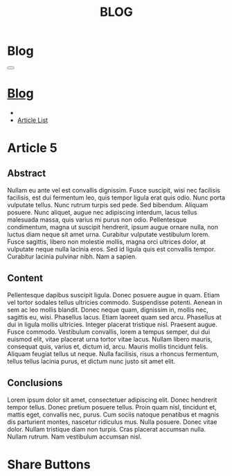 #+OPTIONS: html-postamble:auto toc:nil num:nil
#+OPTIONS: html-preamble:nil html-postamble:nil html-scripts:t html-style:nil
#+TITLE: BLOG
#+DESCRIPTION: Blog
#+KEYWORDS: Blog
#+HTML_HEAD_EXTRA: <link rel="shortcut icon" href="../images/favicon.ico" type="image/x-icon">
#+HTML_HEAD_EXTRA: <link rel="icon" href="../images/favicon.ico" type="image/x-icon">
#+HTML_HEAD_EXTRA:  <link rel="stylesheet" href="https://cdnjs.cloudflare.com/ajax/libs/font-awesome/5.13.0/css/all.min.css">
#+HTML_HEAD_EXTRA:  <link href="https://fonts.googleapis.com/css?family=Montserrat" rel="stylesheet" type="text/css">
#+HTML_HEAD_EXTRA:  <link href="https://fonts.googleapis.com/css?family=Lato" rel="stylesheet" type="text/css">
#+HTML_HEAD_EXTRA:  <script src="https://ajax.googleapis.com/ajax/libs/jquery/3.5.1/jquery.min.js"></script>
#+HTML_HEAD_EXTRA:  <link rel="stylesheet" href="../css/main.css">
#+HTML_HEAD_EXTRA:  <link rel="stylesheet" href="../css/blog.css">
#+HTML_HEAD_EXTRA:  <link rel="stylesheet" href="../css/article.css">

* Blog
  :PROPERTIES:
  :HTML_CONTAINER_CLASS: text-center navbar navbar-inverse navbar-fixed-top
  :CUSTOM_ID: navbar
  :END:

#+BEGIN_EXPORT html
<button type="button" class="navbar-toggle" data-toggle="collapse" data-target="#collapsableNavbar">
  <span class="icon-bar"></span>
  <span class="icon-bar"></span>
  <span class="icon-bar"></span>
</button>
<a title="Home" href="../blog.html"><h1 id="navbarTitle" class="navbar-text">Blog</h1></a>
<div class="collapse navbar-collapse" id="collapsableNavbar">
  <ul class="nav navbar-nav">
    <li><a title="Home" href="../index.html"><i class="fas fa-home fa-3x" aria-hidden="true"></i></a></li>
    <li><a title="Article List" href="../articleList.html" class="navbar-text h3">Article List</a></li>
  </ul>
</div>
#+END_EXPORT


* Article 5
  :PROPERTIES: 
  :CUSTOM_ID: Article
  :END:
** Abstract
  :PROPERTIES: 
  :CUSTOM_ID: ArticleAbstract
  :END:
   Nullam eu ante vel est convallis dignissim.  Fusce suscipit, wisi nec facilisis facilisis, est dui fermentum leo, quis tempor ligula erat quis odio.  Nunc porta vulputate tellus.  Nunc rutrum turpis sed pede.  Sed bibendum.  Aliquam posuere.  Nunc aliquet, augue nec adipiscing interdum, lacus tellus malesuada massa, quis varius mi purus non odio.  Pellentesque condimentum, magna ut suscipit hendrerit, ipsum augue ornare nulla, non luctus diam neque sit amet urna.  Curabitur vulputate vestibulum lorem.  Fusce sagittis, libero non molestie mollis, magna orci ultrices dolor, at vulputate neque nulla lacinia eros.  Sed id ligula quis est convallis tempor.  Curabitur lacinia pulvinar nibh.  Nam a sapien.

** Content
  :PROPERTIES: 
  :CUSTOM_ID: ArticleContent
  :END:
   Pellentesque dapibus suscipit ligula.  Donec posuere augue in quam.  Etiam vel tortor sodales tellus ultricies commodo.  Suspendisse potenti.  Aenean in sem ac leo mollis blandit.  Donec neque quam, dignissim in, mollis nec, sagittis eu, wisi.  Phasellus lacus.  Etiam laoreet quam sed arcu.  Phasellus at dui in ligula mollis ultricies.  Integer placerat tristique nisl.  Praesent augue.  Fusce commodo.  Vestibulum convallis, lorem a tempus semper, dui dui euismod elit, vitae placerat urna tortor vitae lacus.  Nullam libero mauris, consequat quis, varius et, dictum id, arcu.  Mauris mollis tincidunt felis.  Aliquam feugiat tellus ut neque.  Nulla facilisis, risus a rhoncus fermentum, tellus tellus lacinia purus, et dictum nunc justo sit amet elit.

** Conclusions
  :PROPERTIES: 
  :CUSTOM_ID: ArticleConclusions
  :END:
   Lorem ipsum dolor sit amet, consectetuer adipiscing elit.  Donec hendrerit tempor tellus.  Donec pretium posuere tellus.  Proin quam nisl, tincidunt et, mattis eget, convallis nec, purus.  Cum sociis natoque penatibus et magnis dis parturient montes, nascetur ridiculus mus.  Nulla posuere.  Donec vitae dolor.  Nullam tristique diam non turpis.  Cras placerat accumsan nulla.  Nullam rutrum.  Nam vestibulum accumsan nisl.

* Share Buttons
  :PROPERTIES: 
  :CUSTOM_ID: ShareButtons
  :END:
#+BEGIN_EXPORT html
<!-- AddToAny BEGIN -->
<div class="a2a_kit a2a_kit_size_32 a2a_default_style">
<a class="a2a_dd" href="https://www.addtoany.com/share"></a>
<a class="a2a_button_facebook"></a>
<a class="a2a_button_twitter"></a>
<a class="a2a_button_whatsapp"></a>
<a class="a2a_button_telegram"></a>
<a class="a2a_button_linkedin"></a>
<a class="a2a_button_email"></a>
</div>
<script async src="https://static.addtoany.com/menu/page.js"></script>
<!-- AddToAny END -->
#+END_EXPORT
